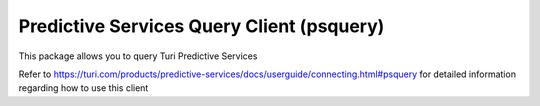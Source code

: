 
Predictive Services Query Client (psquery)
======================================

This package allows you to query Turi Predictive Services

Refer to
https://turi.com/products/predictive-services/docs/userguide/connecting.html#psquery
for detailed information regarding how to use this client
